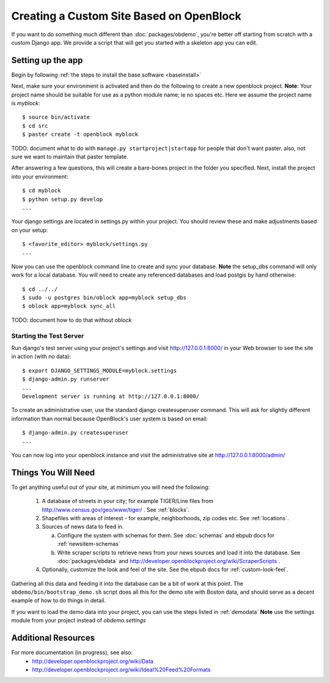 ==========================================
Creating a Custom Site Based on OpenBlock
==========================================

If you want to do something much different than
:doc:`packages/obdemo`, you're better off starting from scratch with a
custom Django app. We provide a script that will get you started with
a skeleton app you can edit.

Setting up the app
==================

Begin by following :ref:`the steps to install the base software <baseinstall>`

Next, make sure your environment is activated and then do the following to create 
a new openblock project.  **Note**: Your project name should be suitable for use as a python
module name; ie no spaces etc.  Here we assume the project name is `myblock`::

    $ source bin/activate
    $ cd src
    $ paster create -t openblock myblock

TODO: document what to do with ``manage.py startproject|startapp`` for
people that don't want paster. also, not sure we want to maintain that
paster template.

After answering a few questions, this will create a bare-bones project in the folder you 
specified.  Next, install the project into your environment::

    $ cd myblock
    $ python setup.py develop
    ...

Your django settings are located in settings.py within your project.  You should review these
and make adjustments based on your setup::

    $ <favorite_editor> myblock/settings.py
    ...

Now you can use the openblock command line to create and sync your database.  **Note** the setup_dbs command will only work for a local database.  You will need to create any referenced databases and load postgis by hand otherwise::

    $ cd ../../
    $ sudo -u postgres bin/oblock app=myblock setup_dbs
    $ oblock app=myblock sync_all

TODO: document how to do that without oblock

Starting the Test Server
------------------------

Run django's test server using your project's settings and visit http://127.0.0.1:8000/ in your Web browser to see the site in action (with no data)::

    $ export DJANGO_SETTINGS_MODULE=myblock.settings
    $ django-admin.py runserver
    ...
    Development server is running at http://127.0.0.1:8000/

To create an administrative user, use the standard django createsuperuser command.  This will ask for slightly different information than normal because OpenBlock's user system is based on email::

    $ django-admin.py createsuperuser
    ...
    
You can now log into your openblock instance and visit the administrative site at http://127.0.0.1:8000/admin/


Things You Will Need
====================

To get anything useful out of your site, at minimum you will need the following:

 1. A database of streets in your city; for example
    TIGER/Line files from http://www.census.gov/geo/www/tiger/ .
    See :ref:`blocks`.

 2. Shapefiles with areas of interest - for example,
    neighborhoods, zip codes etc.
    See :ref:`locations`.

 3. Sources of news data to feed in.

    a. Configure the system with schemas for them.
       See :doc:`schemas` and ebpub docs for :ref:`newsitem-schemas`

    b. Write scraper scripts to retrieve news from your news sources and load
       it into the database. See :doc:`packages/ebdata`
       and http://developer.openblockproject.org/wiki/ScraperScripts .

 4. Optionally, customize the look and feel of the site.
    See the ebpub docs for :ref:`custom-look-feel`.

Gathering all this data and feeding it into the database can be a bit
of work at this point.  The ``obdemo/bin/bootstrap_demo.sh`` script
does all this for the demo site with Boston data, and should serve as
a decent example of how to do things in detail.

If you want to load the demo data into your project, you can use the steps 
listed in :ref:`demodata` **Note** use the settings module from your project
instead of `obdemo.settings`


Additional Resources
====================

For more documentation (in progress), see also:
    * http://developer.openblockproject.org/wiki/Data
    * http://developer.openblockproject.org/wiki/Ideal%20Feed%20Formats

